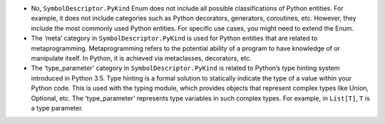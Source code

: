 -  No, ``SymbolDescriptor.PyKind`` Enum does not include all possible
   classifications of Python entities. For example, it does not include
   categories such as Python decorators, generators, coroutines, etc.
   However, they include the most commonly used Python entities. For
   specific use cases, you might need to extend the Enum.

-  The ‘meta’ category in ``SymbolDescriptor.PyKind`` is used for Python
   entities that are related to metaprogramming. Metaprogramming refers
   to the potential ability of a program to have knowledge of or
   manipulate itself. In Python, it is achieved via metaclasses,
   decorators, etc.

-  The ‘type_parameter’ category in ``SymbolDescriptor.PyKind`` is
   related to Python’s type hinting system introduced in Python 3.5.
   Type hinting is a formal solution to statically indicate the type of
   a value within your Python code. This is used with the typing module,
   which provides objects that represent complex types like Union,
   Optional, etc. The ‘type_parameter’ represents type variables in such
   complex types. For example, in ``List[T]``, ``T`` is a type
   parameter.
